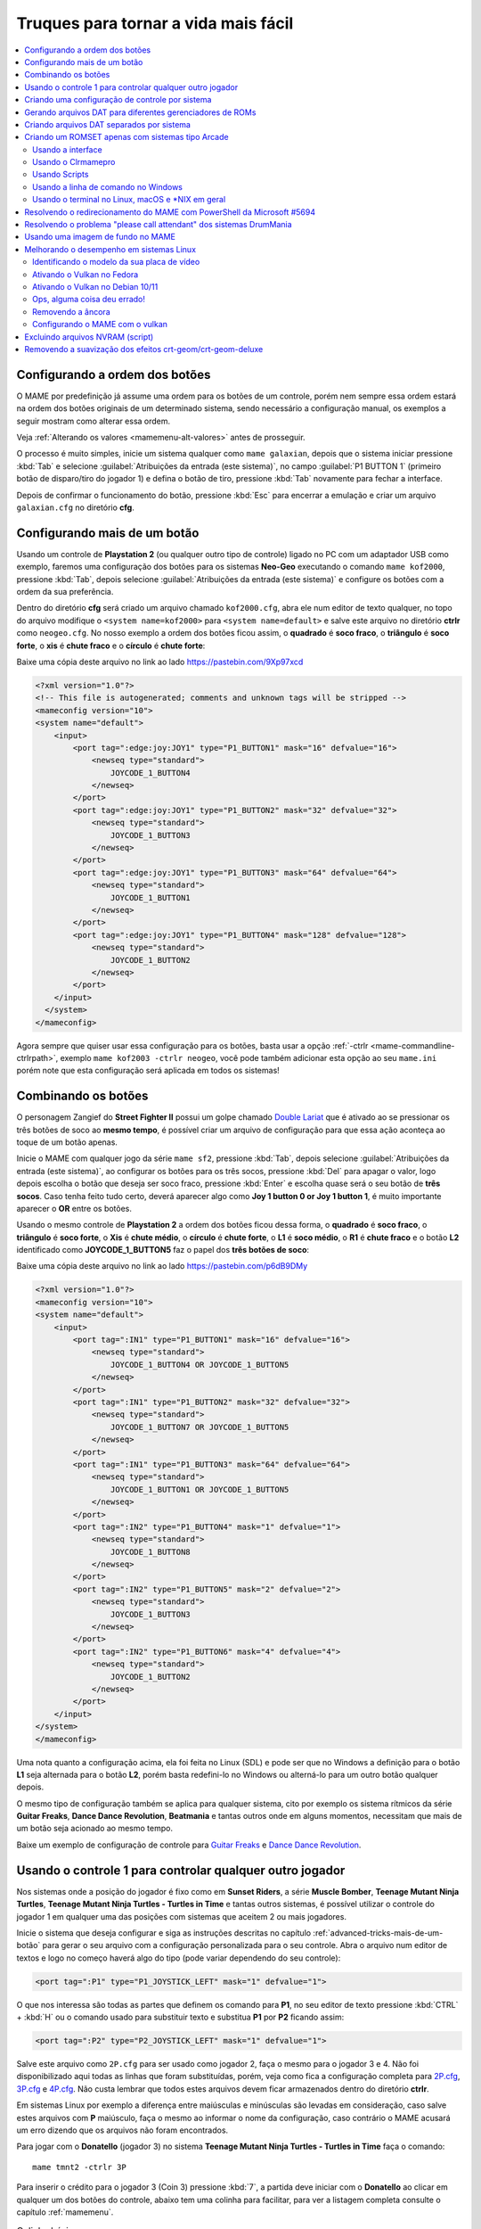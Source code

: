 .. raw:: latex

	\clearpage

.. _advanced-tricks:

Truques para tornar a vida mais fácil
=====================================

.. contents:: :local:

.. raw:: latex

	\clearpage

.. _advanced-tricks-botões-ordem:

Configurando a ordem dos botões
~~~~~~~~~~~~~~~~~~~~~~~~~~~~~~~

O MAME por predefinição já assume uma ordem para os botões de um
controle, porém nem sempre essa ordem estará na ordem dos botões
originais de um determinado sistema, sendo necessário a configuração
manual, os exemplos a seguir mostram como alterar essa ordem.

Veja :ref:`Alterando os valores <mamemenu-alt-valores>` antes de
prosseguir.

O processo é muito simples, inicie um sistema qualquer como
``mame galaxian``, depois que o sistema iniciar pressione :kbd:`Tab` e
selecione :guilabel:`Atribuições da entrada (este sistema)`, no campo
:guilabel:`P1 BUTTON 1` (primeiro botão de disparo/tiro do jogador 1) e
defina o botão de tiro, pressione :kbd:`Tab` novamente para fechar a
interface.

Depois de confirmar o funcionamento do botão, pressione :kbd:`Esc` para
encerrar a emulação e criar um arquivo ``galaxian.cfg`` no diretório
**cfg**.

.. raw:: latex

	\clearpage

.. _advanced-tricks-mais-de-um-botão:

Configurando mais de um botão
~~~~~~~~~~~~~~~~~~~~~~~~~~~~~

Usando um controle de **Playstation 2** (ou qualquer outro tipo de
controle) ligado no PC com um adaptador USB como exemplo, faremos uma
configuração dos botões para os sistemas **Neo-Geo** executando o
comando ``mame kof2000``, pressione :kbd:`Tab`, depois selecione
:guilabel:`Atribuições da entrada (este sistema)` e configure os botões com a ordem da
sua preferência.

Dentro do diretório **cfg** será criado um arquivo chamado
``kof2000.cfg``, abra ele num editor de texto qualquer, no topo do
arquivo modifique o ``<system name=kof2000>`` para
``<system name=default>`` e salve este arquivo no diretório **ctrlr**
como ``neogeo.cfg``. No nosso exemplo a ordem dos botões ficou assim, o
**quadrado** é **soco fraco**, o **triângulo** é **soco forte**, o
**xis** é **chute fraco** e o **círculo** é **chute forte**:

Baixe uma cópia deste arquivo no link ao lado
https://pastebin.com/9Xp97xcd

.. code-block:: xml

	
    <?xml version="1.0"?>
    <!-- This file is autogenerated; comments and unknown tags will be stripped -->
    <mameconfig version="10">
    <system name="default">
        <input>
            <port tag=":edge:joy:JOY1" type="P1_BUTTON1" mask="16" defvalue="16">
                <newseq type="standard">
                    JOYCODE_1_BUTTON4
                </newseq>
            </port>
            <port tag=":edge:joy:JOY1" type="P1_BUTTON2" mask="32" defvalue="32">
                <newseq type="standard">
                    JOYCODE_1_BUTTON3
                </newseq>
            </port>
            <port tag=":edge:joy:JOY1" type="P1_BUTTON3" mask="64" defvalue="64">
                <newseq type="standard">
                    JOYCODE_1_BUTTON1
                </newseq>
            </port>
            <port tag=":edge:joy:JOY1" type="P1_BUTTON4" mask="128" defvalue="128">
                <newseq type="standard">
                    JOYCODE_1_BUTTON2
                </newseq>
            </port>
        </input>
      </system>
    </mameconfig>

Agora sempre que quiser usar essa configuração para os botões, basta
usar a opção :ref:`-ctrlr <mame-commandline-ctrlrpath>`, exemplo
``mame kof2003 -ctrlr neogeo``, você pode também adicionar esta opção
ao seu ``mame.ini`` porém note que esta configuração será aplicada em
todos os sistemas!

.. _advanced-tricks-botões-combinação:

Combinando os botões
~~~~~~~~~~~~~~~~~~~~

O personagem Zangief do **Street Fighter II** possui um golpe chamado
`Double Lariat <https://streetfighter.fandom.com/wiki/Double_Lariat>`_
que é ativado ao se pressionar os três botões de soco ao
**mesmo tempo**, é possível criar um arquivo de configuração para que
essa ação aconteça ao toque de um botão apenas.

Inicie o MAME com qualquer jogo da série ``mame sf2``, pressione
:kbd:`Tab`, depois selecione
:guilabel:`Atribuições da entrada (este sistema)`, ao configurar os
botões para os três socos, pressione :kbd:`Del` para apagar o valor,
logo depois escolha o botão que deseja ser soco fraco, pressione
:kbd:`Enter` e escolha quase será o seu botão de **três socos**. Caso
tenha feito tudo certo, deverá aparecer algo como
**Joy 1 button 0 or Joy 1 button 1**, é muito importante aparecer o
**OR** entre os botões.

Usando o mesmo controle de **Playstation 2** a ordem dos botões ficou
dessa forma, o **quadrado** é **soco fraco**, o **triângulo** é **soco
forte**, o **Xis** é **chute médio**, o **círculo** é **chute forte**, o
**L1** é **soco médio**, o **R1** é **chute fraco** e o botão **L2**
identificado como **JOYCODE_1_BUTTON5** faz o papel dos **três botões de
soco**:

Baixe uma cópia deste arquivo no link ao lado
https://pastebin.com/p6dB9DMy

.. code-block:: xml

	
    <?xml version="1.0"?>
    <mameconfig version="10">
    <system name="default">
        <input>
            <port tag=":IN1" type="P1_BUTTON1" mask="16" defvalue="16">
                <newseq type="standard">
                    JOYCODE_1_BUTTON4 OR JOYCODE_1_BUTTON5
                </newseq>
            </port>
            <port tag=":IN1" type="P1_BUTTON2" mask="32" defvalue="32">
                <newseq type="standard">
                    JOYCODE_1_BUTTON7 OR JOYCODE_1_BUTTON5
                </newseq>
            </port>
            <port tag=":IN1" type="P1_BUTTON3" mask="64" defvalue="64">
                <newseq type="standard">
                    JOYCODE_1_BUTTON1 OR JOYCODE_1_BUTTON5
                </newseq>
            </port>
            <port tag=":IN2" type="P1_BUTTON4" mask="1" defvalue="1">
                <newseq type="standard">
                    JOYCODE_1_BUTTON8
                </newseq>
            </port>
            <port tag=":IN2" type="P1_BUTTON5" mask="2" defvalue="2">
                <newseq type="standard">
                    JOYCODE_1_BUTTON3
                </newseq>
            </port>
            <port tag=":IN2" type="P1_BUTTON6" mask="4" defvalue="4">
                <newseq type="standard">
                    JOYCODE_1_BUTTON2
                </newseq>
            </port>
        </input>
    </system>
    </mameconfig>

Uma nota quanto a configuração acima, ela foi feita no Linux (SDL) e
pode ser que no Windows a definição para o botão **L1** seja alternada
para o botão **L2**, porém basta redefini-lo no Windows ou alterná-lo
para um outro botão qualquer depois.

O mesmo tipo de configuração também se aplica para qualquer sistema,
cito por exemplo os sistema rítmicos da série **Guitar Freaks**,
**Dance Dance Revolution**, **Beatmania** e tantas outros onde em alguns
momentos, necessitam que mais de um botão seja acionado ao mesmo tempo.

Baixe um exemplo de configuração de controle para `Guitar Freaks
<https://pastebin.com/g1iXAB1E>`_ e `Dance Dance Revolution
<https://pastebin.com/rSc4kd5u>`_.


.. _advanced-tricks-controle1-qualquer-jogador:

Usando o controle 1 para controlar qualquer outro jogador
~~~~~~~~~~~~~~~~~~~~~~~~~~~~~~~~~~~~~~~~~~~~~~~~~~~~~~~~~

Nos sistemas onde a posição do jogador é fixo como em **Sunset Riders**,
a série **Muscle Bomber**, **Teenage Mutant Ninja Turtles**, **Teenage
Mutant Ninja Turtles - Turtles in Time** e tantas outros sistemas, é
possível utilizar o controle do jogador 1 em qualquer uma das posições
com sistemas que aceitem 2 ou mais jogadores.

Inicie o sistema que deseja configurar e siga as instruções descritas no
capítulo :ref:`advanced-tricks-mais-de-um-botão` para gerar o seu
arquivo com a configuração personalizada para o seu controle. Abra o
arquivo num editor de textos e logo no começo haverá algo do tipo
(pode variar dependendo do seu controle):

.. code-block:: xml

	
    <port tag=":P1" type="P1_JOYSTICK_LEFT" mask="1" defvalue="1">

O que nos interessa são todas as partes que definem os comando para
**P1**, no seu editor de texto pressione :kbd:`CTRL` + :kbd:`H` ou o
comando usado para substituir texto e substitua **P1** por **P2**
ficando assim:

.. code-block:: xml

	
    <port tag=":P2" type="P2_JOYSTICK_LEFT" mask="1" defvalue="1">

Salve este arquivo como ``2P.cfg`` para ser usado como jogador 2, faça o
mesmo para o jogador 3 e 4. Não foi disponibilizado aqui todas as linhas
que foram substituídas, porém, veja como fica a configuração completa
para `2P.cfg <https://pastebin.com/tSkGwMgi>`_,
`3P.cfg <https://pastebin.com/WzfRW3Zm>`_ e
`4P.cfg <https://pastebin.com/BbdTyQ3L>`_. Não custa lembrar que todos
estes arquivos devem ficar armazenados dentro do diretório **ctrlr**.

Em sistemas Linux por exemplo a diferença entre maiúsculas e minúsculas
são levadas em consideração, caso salve estes arquivos com **P**
maiúsculo, faça o mesmo ao informar o nome da configuração, caso
contrário o MAME acusará um erro dizendo que os arquivos não foram
encontrados.

Para jogar com o **Donatello** (jogador 3) no sistema **Teenage
Mutant Ninja Turtles - Turtles in Time** faça o comando::

	mame tmnt2 -ctrlr 3P

Para inserir o crédito para o jogador 3 (Coin 3) pressione
:kbd:`7`, a partida deve iniciar com o **Donatello** ao clicar em
qualquer um dos botões do controle, abaixo tem uma colinha para
facilitar, para ver a listagem completa consulte o capítulo
:ref:`mamemenu`.

.. tabularcolumns:: |l|c|c|c|c|

.. list-table:: Colinha básica.
   :header-rows: 1

   * - Descrição
     - Jogador 1
     - Jogador 2
     - Jogador 3
     - Jogador 4
   * - **Crédito**
     - 5
     - 6
     - 7
     - 8
   * - **Início da Partida**
     - 1
     - 2
     - 3
     - 4

Repare que há sistemas como as da série **Muscle Bomber** por exemplo, é
preciso pressionar os botões relacionados ao inicio da partida de cada
jogador e não apenas pressionar os botões do controle para iniciar a
partida.

.. _advanced-tricks-configuração-controle-por-maquina:

Criando uma configuração de controle por sistema
~~~~~~~~~~~~~~~~~~~~~~~~~~~~~~~~~~~~~~~~~~~~~~~~

No exemplo de :ref:`configuração de botões
<advanced-tricks-mais-de-um-botão>` aprendemos como mapear os botões
de um controle para um determinado sistema, no entanto, um sistema pode
ter sistemas com diferentes configurações de botões, se pegarmos o
driver CPS1 por exemplo, o jogo **Street Fighter II** utiliza 6 botões
já o jogo **Final Fight** utiliza apenas 2 e ambos compartilham o mesmo
driver **CPS1**. Apesar da dica ter facilitado bastante a configuração
do controle para os sistemas que usam 6 botões, ela não irá funcionar
com todos os outros.

Para criar um mapa customizado para **Final Fight** por exemplo, siga as
instruções descritas em :ref:`advanced-tricks-mais-de-um-botão`, porém
usando o sistema **Final Fight** (``mame ffight``), uma vez que os
botões forem definidos e você sair do MAME, encontre o arquivo
``ffight.cfg`` no diretório **cfg** e faça as alterações necessárias.
Copie-o para o diretório **ctrlr** como ``ffight.cfg``. Entre no
diretório **ini** e crie um arquivo chamado ``ffight.ini``, abra-o num
editor de texto e adicione::

	ctrlr ffight

Salve e saia do editor, agora sempre que o sistema **Final Fight** for
iniciado, ele usará o novo mapa de configuração dos botões que foi
criado só para ele.

Repare que não é necessário que o arquivo de configuração tenha o mesmo
nome da sistema, é possível renomear estes arquivos como por exemplo,
``2-botoes.cfg``, ``3-botoes.cfg``, ``4-botoes.cfg`` e compartilhar
estas configurações conforme necessário.

.. _advanced-tricks-dat-sistema:

Gerando arquivos DAT para diferentes gerenciadores de ROMs
~~~~~~~~~~~~~~~~~~~~~~~~~~~~~~~~~~~~~~~~~~~~~~~~~~~~~~~~~~

Arquivos DAT são usados por gerenciadores de ROMs como
`RomCenter (Windows) <http://romcenter.com/>`_,
`RomVault (Linux e Windows) <http://www.romvault.com/>`_,
`Romulus (Windows) <https://romulus.cc>`_,
`Clrmamepro (Windows) <http://mamedev.emulab.it/clrmamepro/>`_,
`Clrmamepro (Mac) <http://www.emulab.it/>`_ dentre outros que aferem a
validade de cada arquivo existente dentro de um arquivo ROM
identificando o CRC e SHA1 de cada um, dentre outras funções.

Execute o MAME com o comando::

	mame -listxml >mame.xml

Baixe o `DatUtil <http://www.logiqx.com/Tools/DatUtil/>`_, extraia-o no
mesmo diretório do MAME e execute o comando::

	datutil mame.xml

Será criado o arquivo ``datutil.dat``.

Criando arquivos DAT separados por sistema
~~~~~~~~~~~~~~~~~~~~~~~~~~~~~~~~~~~~~~~~~~

Para criar um DAT para o sistema CPS1 (**cps1.dat**) compatível com o
**Clrmamepro** faça o comando::

	datutil.exe -G cps1.cpp -o cps1.dat -f cmp datutil.dat

Para o sistema CPS2::

	datutil.exe -G cps2.cpp -o cps2.dat -f cmp datutil.dat

Para o sistema Neo-Geo::

	datutil.exe -G neogeo.cpp -o neogeo.dat -f cmp datutil.dat

Para uma lista de Neo-Geo sem clones::

	datutil.exe -G neogeo.cpp -o neogeo.dat -r -f cmp datutil.dat

.. note::

	A estrutura interna do MAME para a criação de projetos foi
	modificada depois `desta alteração <https://github.com/mamedev/mame/commit/cf11b3330261aea407a36911048f3835b7a48f31>`_.
	Assim, em vez de usar ``-G neogeo.cpp`` (por exemplo), é preciso
	usar ``neogeo/neogeo.cpp`` para que o ``datutil`` consiga
	identificar e criar o respectivo arquivo dat, caso contrário, ele
	aponta um erro na criação do arquivo. Para identificar a
	nomenclatura correta do driver, utilize a opção
	:ref:`-ls <mame-commandline-listsource>` seguido do nome do sistema,
	para o **Street Fighter II** (``mame -ls sf2``), por exemplo, a
	opção retorna ``capcom/cps1.cpp``. Esta deve ser a opção usada com o
	``datutil`` nas versões mais novas do MAME a partir da versão
	**0.246**.

E assim por diante, para criar um DAT em formato **RomCenter** troque o
``cmp`` por ``rc``, para **RomCenter 2** use ``rc2`` e para criar um
arquivo XML genérico aceito pelos outros gerenciadores use ``gx`` ou
``generic``. Para mais informações sobre outros formatos leia o arquivo
**Readme.txt** que acompanha o DatUtil, para ver alguns outros exemplos
práticos do programa, acesse `este link
<https://forum.recalbox.com/topic/4537/tutorial-datutil>`_.

Estes mesmos arquivos ``neogeo.dat``, ``cps2.dat`` e qualquer outro que
for criado poderá ser utilizado pelos gerenciadores de ROMs para
construir um ROM SET para cada um destes sistemas. É uma maneira muito
mais fácil de se separar as ROMs do que ter que fazer e
:ref:`usar scripts <arma-separando-roms>`. No entanto, apesar de ser
mais fácil utilizar um gerenciador, repare que é bem genérico. O uso de
scripts permitem que a separação seja bem mais específica caso seja
necessário.

.. raw:: latex

	\clearpage

.. _advanced-tricks-criando-romset:

Criando um ROMSET apenas com sistemas tipo Arcade
~~~~~~~~~~~~~~~~~~~~~~~~~~~~~~~~~~~~~~~~~~~~~~~~~

Umas das maneiras de se criar tal ROMSET é baixando o código fonte e
compilando o MAME com a opção ``SUBTARGET=arcade``, isso fará com que o
MAME funcione e exiba apenas uma lista com sistemas classificados
internamente como "*arcade*", simples assim. Para mais informações leia
o capítulo :ref:`compiling-MAME`.

.. _advanced-tricks-using-mame-interface:

Usando a interface
------------------

Para aqueles que não estão familiarizados(as) com o processo de
compilação, só utilizam a versão oficial do MAME e que também não
tenham interesse em montar todo um ambiente de desenvolvimento só para
isso, é possível criar essa lista através da interface do MAME, o que
facilita muito a nossa vida.

* Faça o download da última versão do arquivo ``category.ini`` no site
  `Progetto-Snaps <http://www.progettosnaps.net/renameset/>`_ e extraia
  o diretório **folders** dentro do diretório do MAME.
* Inicie o MAME, no lado esquerdo da interface selecione
  :guilabel:`Categoria`, em :guilabel:`Arquivo` escolha
  :guilabel:`Working Arcade Clean.ini`, em :guilabel:`Incluir Clones`
  escolha :guilabel:`Não` e clique em :guilabel:`Retorna ao menu
  anterior`.
* No topo da interface, clique com o mouse no ícone do disquete para
  exportar a lista e escolha :guilabel:`Exporta a lista em formato XML
  (igual -listxml)`, depois de alguns segundos será gerado um arquivo
  **exported.xml** dentro do diretório **ui**.
* Assim como foi explicado no
  :ref:`capítulo anterior <advanced-tricks-dat-sistema>`, é possível usar
  o *DatUtil* para transformar o arquivo XML num arquivo DAT compatível
  com um dos gerenciadores listados no capítulo anterior ou utilizar
  diretamente o arquivo XML nos gerenciadores que não dependam de um
  arquivo DAT (como o Clrmamepro).
* Convertendo ou não o arquivo XML em DAT, use o seu gerenciador
  preferido para **reconstruir (Rebuild)** as ROMs, usando o diretório
  onde as suas ROMs se encontram e com o destino o diretório onde deseja
  ter somente as ROMs de arcade.

.. raw:: latex

	\clearpage

.. _advanced-tricks-using-clrmamepro:

Usando o Clrmamepro
-------------------

O **Clrmamepro** é apenas um dos diversos programas disponíveis para
gerenciar as suas ROMs, o exemplo abaixo mostra como usar o arquivo XML
gerado no passo anterior para **reconstruir (Rebuild)** o seu ROMSET
apenas com ROMs arcade.

* Baixe e instale o `Clrmamepro <https://mamedev.emulab.it/clrmamepro/>`_
  é importante saber em qual diretório ele foi instalado!
* Renomeie o arquivo **exported.xml** que está dentro do diretório
  **ui** para **arcade-clean.xml** assim é possível ter um controle do
  arquivo que está sendo carregado.
* Localize o diretório onde o *Clrmamepro* foi instalado e copie o
  arquivo **arcade-clean.xml** para dentro do diretório **datfiles**.
* Rode o *Clrmamepro* no campo direito onde diz **Profile** deve estar
  vazio.

.. figure:: images/Clrmamepro-add-dat.png
	:width: 300
	:align: center
	:figclass: align-center
	:alt: Add DatFile

* Clique em :guilabel:`Add DatFile...` e selecione o arquivo
  ``arcade-clean.xml``, na próxima tela apenas clique em :guilabel:`OK`.
* Clique em :guilabel:`Load / Update`, na próxima tela selecione
  :guilabel:`Default`.

.. figure:: images/Clrmamepro-load.png
	:width: 300
	:align: center
	:figclass: align-center
	:alt: Load Update

* Durante a leitura deve aparecer alguns erros do tipo
  :guilabel:`DatFile Problem`, apenas clique em :guilabel:`OK TO ALL`.
* Ao concluir clique no ícone :guilabel:`Rebuilder`.

.. figure:: images/Clrmamepro-rebuilder.png
	:width: 250
	:align: center
	:figclass: align-center
	:alt: rebuilder

.. raw:: latex

	\clearpage

* Sem alterar nenhuma das opções, vá em :guilabel:`Source` e selecione o
  diretório onde se encontram todas as suas ROMs. Em
  :guilabel:`Destination` selecione o diretório de destino onde será
  criada a sua nova *ROMSET*.

.. figure:: images/Clrmamepro-rebuilder-screen.png
	:width: 300
	:align: center
	:figclass: align-center
	:alt: rebuilder screen

* **ATENÇÃO! Não escolha o mesmo diretório de origem**, escolha um
  diretório completamente diferente e se possível que seja em outro HDD,
  cartão de memória, pen-drive, etc!
* Clique em :guilabel:`Rebuild...` para iniciar e aguarde pois
  dependendo da quantidade de arquivos todo o processo será demorado.

Ao final do processo você terá um *ROMSET* apenas com as ROMs dos
sistemas arcades, o mesmo pode ser feito para qualquer outro sistema,
Mega Drive/Genesis, SNES, o céu é o limite!

.. _advanced-tricks-using-scripts:

Usando Scripts
--------------

Uma outra maneira para obter o mesmo resultado é através da utilização
de pequenos *scripts* usando a linha de comandos, apesar de ser um
processo mais manual e um pouco trabalhoso, o processo acaba sendo mais
poderoso pois permite que a filtragem e a seleção dos arquivos possa ser
mais refinada e podendo ser utilizada em qualquer sistema operacional e
não algo exclusivo do Windows apenas.

* Faça o download da última versão do arquivo ``category.ini`` no site
  `Progetto-Snaps <http://www.progettosnaps.net/renameset/>`_.
* Abra e extraia apenas o arquivo ``Working Arcade.ini``.
* Apague tudo e deixe apenas o que estiver depois de ``[ROOT_FOLDER]``.
* Salve este arquivo modificado como ``arcade.txt``.

.. _advanced-tricks-command-windows:

Usando a linha de comando no Windows
------------------------------------

Abra o prompt de comando no mesmo diretório onde se encontra o arquivo
``arcade.txt`` defina o caminho completo para onde deseja copiar os
arquivos::

	set DST=H:\arcade-roms

Seguido do comando abaixo::

	for /F %f in ('type arcade.txt') do @echo G:\roms\%f.zip >> caminho-roms.txt

O comando acima vai ler todos os nomes dos sistemas em ``arcade.txt``,
incluir o caminho completo onde estão armazenadas as suas ROMs,
adicionar o nome do sistema + a extensão .zip e por fim redirecionar a
saída para o arquivo ``caminho-roms.txt``.

.. raw:: latex

	\clearpage

Execute o comando abaixo para realizar a cópia dos arquivos com base na
lista que acabamos de criar::

	for /F %f in ('type caminho-roms.txt') do copy %f %DST%

Assim como no comando acima, o arquivo ``caminho-roms.txt`` será lido e
posteriormente irá alimentar o comando ``copy`` com o devido caminho e
o destino ``H:\arcade-roms``.

.. _advanced-tricks-others:

Usando o terminal no Linux, macOS e \*NIX em geral
--------------------------------------------------

Como descrito acima, abra o terminal no mesmo diretório onde se encontra
o arquivo ``arcade.txt`` e defina o diretório de destino::

	export DST=/mnt/usb/arcade-roms

É necessário converter o formato do arquivo de Windows (quebra de linha
**CRLF**) para um formato compatível com \*nix (quebra de linha
**LF**), caso contrário a lista ficará toda bagunçada::

	sed -i 's/\r//g' arcade.txt

Execute o comando abaixo para gerar o arquivo ``caminho-roms.txt`` onde
**/home/mame/roms** é o caminho completo onde as ROMs estão
armazenadas::

	for f in $(< arcade.txt); do echo /home/mame/roms/"$f".zip; done > caminho-roms.txt

Execute o comando abaixo para fazer a cópia dos arquivos::

	for f in $(< caminho-roms.txt); do cp "$f" "$DST"; done

Para separar um *ROMSET* com todas as *ROMs* para **Neo Geo** usando
apenas o terminal, crie o ``mame.xml`` com o comando::

	mame -lx > mame.xml

Faça o comando abaixo para criar uma lista destas ROMs nas versões
anteriores do **MAME 0.246**::

	cat mame.xml | grep 'sourcefile="neogeo.cpp"' | sed -rn 's/.* name="([a-z0-9]+)" .*/\1/p' | awk '!seen[$0]++' | sort -d > maquinas

Para novas versões após a versão **0.246**::

	cat mame.xml | grep 'sourcefile="neogeo/neogeo.cpp"' | sed -rn 's/.* name="([a-z0-9]+)" .*/\1/p' | awk '!seen[$0]++' | sort -d > maquinas

O primeiro comando ``cat mame.xml`` lista o arquivo ``mame.xml``, o
segundo comando filtra as linhas que contém
``sourcefile="neogeo/neogeo.cpp"``, o terceiro
``sed -rn 's/.* name="([a-z0-9]+)" .*/\1/p'`` seleciona os nomes, o
quarto comando ``awk '!seen[$0]++'`` remove os itens repetidos, o último
``sort -d`` organiza a lista em ordem alfabética e por último
``> maquinas`` redireciona todo o processamento para o arquivo
``maquinas``.

Dentro do arquivo ``maquinas`` nós teremos uma lista que inclui os
clones e a BIOS::

	2020bb
	2020bba
	2020bbh
	3countb
	...

Usando o mesmo exemplo, porém, criando uma lista **sem clones** e
**sem BIOS**, use o comando abaixo::

	cat mame.xml | grep 'romof="neogeo"' | sed -rn 's/.* name="([a-z0-9]+)" .*/\1/p' | awk '!seen[$0]++' | sort -d > maquinas

Assim teremos a seguinte lista::

	2020bb
	3countb
	alpham2
	androdun
	...

Agora com ou sem clones, geramos o arquivo com o caminho completo para
as *ROMs* que nós queremos::

	while read maquinas; do echo /media/mame/roms/"$maquinas".zip ; done < maquinas > lista-roms

O arquivo ``maquinas`` alimenta ``maquinas`` do ``while read`` que vai
substituindo os valores da lista em ``"$maquinas"`` assim que eles vão
sendo concluídos e no final redireciona a nossa lista pronta para
``lista-roms``. Isso gera a seguinte lista::

	/media/mame/roms/2020bb.zip
	/media/mame/roms/3countb.zip
	/media/mame/roms/alpham2.zip
	/media/mame/roms/androdun.zip
	...

Com a lista em mãos, supondo que eu queira criar uma pasta exclusiva
para *ROMs* de *Neo Geo* como por exemplo **/home/mame/roms/neogeo**,
primeiro eu crio o diretório com ``mkdir /home/mame/roms/neogeo`` e em
seguida, posso usar o comando abaixo para copiar todas as *ROMs* para
dentro desta pasta::

	while read copy ; do cp "$copy" /home/mame/roms/neogeo ; done < lista-roms

Assim como no exemplo anterior, ``copy`` de ``while read`` é alimentado
por ``lista-roms`` que vai substituindo os valores da lista em
``"$copy"`` assim que eles vão sendo concluídos e copiando os arquivos
da lista para ``/home/mame/roms/neogeo``.

Ao final, nós teremos todas as *ROMs* de *Neo Geo* dentro da pasta
escolhida. Note porém que o processo não é 100% perfeito para todos os
sistemas e talvez seja necessário verificar as *ROMs* com o seu
:ref:`gerenciador de ROM <advanced-tricks-dat-sistema>` preferido. Com
o Windows, é preferível gerar um arquivo DAT (neogeo.dat) como explicado
em :ref:`Criando arquivos DAT separados por sistema <advanced-tricks-dat-sistema>`
e depois usar o Clrmamepro para verificar se todas as ROMs foram mesmo
corretamente copiadas.


.. _advanced-tricks-powershell-redirect:

Resolvendo o redirecionamento do MAME com PowerShell da Microsoft #5694
~~~~~~~~~~~~~~~~~~~~~~~~~~~~~~~~~~~~~~~~~~~~~~~~~~~~~~~~~~~~~~~~~~~~~~~

Ao redirecionar a saída do MAME com o comando :ref:`-listxml / -lx
<mame-commandline-listxml>` usando o PowerShell da Microsoft, a saída
tem o dobro de tamanho se comparado com a saída do mesmo comando ao se
utilizar o terminal do Linux, macOS ou o comando prompt do Windows. [#]_

Segundo mostra `este artigo
<https://devblogs.microsoft.com/powershell/outputencoding-to-the-rescue/>`_
hospedado num blog de desenvolvimento da Microsoft, a codificação
predefinida do PowerShell não é UTF-8, originalmente ele vem
como `us-ascii <https://en.wikipedia.org/wiki/Code_page_20127>`_:

.. code-block:: kconfig

	$OutputEncoding
	
	IsSingleByte      : True
	BodyName          : us-ascii
	EncodingName      : US-ASCII
	HeaderName        : us-ascii
	WebName           : us-ascii
	WindowsCodePage   : 1252
	IsBrowserDisplay  : False
	IsBrowserSave     : False
	IsMailNewsDisplay : True
	IsMailNewsSave    : True
	EncoderFallback   : System.Text.EncoderReplacementFallback
	DecoderFallback   : System.Text.DecoderReplacementFallback
	IsReadOnly        : True
	CodePage          : 20127

Ao fazer o redirecionamento, a saída é codificada para
`iso-10646-ucs-2 BOM <https://en.wikipedia.org/wiki/ISO_10646>`_, isso
faz com que cada caractere comum seja armazenado com 2 bytes. Geralmente
o UTF-8 por exemplo utiliza de 1 a 4 bytes para caracteres
`diacríticos <https://pt.wikipedia.org/wiki/Diacrítico>`_, assim como
caracteres Cirílico, Grego, etc.

Para arrumar apenas o redirecionamento ``>`` ou ``>>`` faça o comando no
terminal do PowerShell:

.. code-block:: kconfig

	$PSDefaultParameterValues['Out-File:Encoding'] = 'utf8'

Para mudar a codificação de todo o terminal, faça o comando:

.. code-block:: kconfig

	$OutputEncoding = [Console]::OutputEncoding = [Text.UTF8Encoding]::UTF8

Um exemplo de como agora fica a codificação do terminal:

.. code-block:: kconfig

	$OutputEncoding
	
	BodyName          : utf-8
	EncodingName      : Unicode (UTF-8)
	HeaderName        : utf-8
	WebName           : utf-8
	WindowsCodePage   : 1200
	IsBrowserDisplay  : True
	IsBrowserSave     : True
	IsMailNewsDisplay : True
	IsMailNewsSave    : True
	IsSingleByte      : False
	EncoderFallback   : System.Text.EncoderReplacementFallback
	DecoderFallback   : System.Text.DecoderReplacementFallback
	IsReadOnly        : True
	CodePage          : 65001

Qualquer uma das opções funcionam, não é necessário usar as duas. Para
mais informações `veja este post
<https://devblogs.microsoft.com/scripting/understanding-the-six-powershell-profiles/>`_
para saber localizar os perfis do PowerShell no Windows e alternar estes
valores para que fiquem permanentes ou que sejam executados sempre que
uma seção do PowerShell seja iniciada.

.. raw:: latex

	\clearpage

.. _advanced-tricks-drummania:

Resolvendo o problema "please call attendant" dos sistemas DrumMania
~~~~~~~~~~~~~~~~~~~~~~~~~~~~~~~~~~~~~~~~~~~~~~~~~~~~~~~~~~~~~~~~~~~~

Os sistemas **DruMania 4th Mix** em diante não iniciam e param numa
tela de erro como mostra a imagem abaixo:

.. figure:: images/drummania-attendant.png
	:width: 400
	:align: center
	:figclass: align-center
	:alt: Mensagem de erro

Existem duas maneiras de resolver o problema, aplicando um patch na
imagem o que altera a sua integridade ou usando um **cheat**. Crie os
arquivos abaixo dentro do diretório **cheat**, estes arquivos não são de
minha autoria e desconheço o autor original, caso alguém conheça, entre
em contato que o devido crédito será dado.

**drmn4m.xml**

.. code-block:: xml

	<mamecheat version="1">
		<cheat desc="Please Call Attendant Fix">
			<script state="run">
				<action>maincpu.pd@80047F24=00000000</action>
			</script>
		</cheat>
	</mamecheat>

https://pastebin.com/JyaTSr4c

**drmn5m.xml**

.. code-block:: xml

	<mamecheat version="1">
		<cheat desc="Please Call Attendant Fix">
			<script state="run">
				<action>maincpu.pd@8003BAF8=00000000</action>
			</script>
		</cheat>
	</mamecheat>

https://pastebin.com/dTQMeJB1

.. raw:: latex

	\clearpage

**drmn6m.xml**

.. code-block:: xml

	<mamecheat version="1">
		<cheat desc="Please Call Attendant Fix">
			<script state="run">
				<action>maincpu.pd@8004F6E0=00000000</action>
				<action>maincpu.pd@8004F740=00000000</action>
			</script>
		</cheat>
	</mamecheat>

https://pastebin.com/tRAFhfaS

**drmn7m.xml**

.. code-block:: xml

	<mamecheat version="1">
		<cheat desc="Please Call Attendant Fix">
			<script state="run">
				<action>maincpu.pd@80073F84=00000000</action>
				<action>maincpu.pd@80073FE4=00000000</action>
				<action>maincpu.pd@800E1B64=10000017</action>
			</script>
		</cheat>
	</mamecheat>

https://pastebin.com/LtMyNZ7i

**drmn7ma.xml**

.. code-block:: xml

	<mamecheat version="1">
		<cheat desc="Please Call Attendant Fix">
			<script state="run">
				<action>maincpu.pd@8006170C=00000000</action>
				<action>maincpu.pd@8006176C=00000000</action>
			</script>
		</cheat>
	</mamecheat>

https://pastebin.com/MyX6scPk

**drmn8m.xml**

.. code-block:: xml

	<mamecheat version="1">
		<cheat desc="Please Call Attendant Fix">
			<script state="run">
				<action>maincpu.pd@800A4544=00000000</action>
				<action>maincpu.pd@800A45A4=00000000</action>
				<action>maincpu.pd@800E35F0=10000017</action>
			</script>
		</cheat>
	</mamecheat>

https://pastebin.com/LGTnUd4Y

.. raw:: latex

	\clearpage

**drmn9m.xml**

.. code-block:: xml

	<mamecheat version="1">
		<cheat desc="Please Call Attendant Fix">
			<script state="run">
				<action>maincpu.pd@800B92C0=00000000</action>
				<action>maincpu.pd@800B9320=00000000</action>
				<action>maincpu.pd@80106634=10000017</action>
			</script>
		</cheat>
	</mamecheat>

https://pastebin.com/at99MLqz

**drmn10m.xml**

.. code-block:: xml

	<mamecheat version="1">
		<cheat desc="Please Call Attendant Fix">
			<script state="run">
				<action>maincpu.pd@800BC854=00000000</action>
				<action>maincpu.pd@800BC8B4=00000000</action>
				<action>maincpu.pd@8010C4F4=10000017</action>
			</script>
		</cheat>
	</mamecheat>

https://pastebin.com/EaJes6Eh

.. raw:: latex

	\clearpage

.. _advanced-tricks-imagem-fundo:

Usando uma imagem de fundo no MAME
~~~~~~~~~~~~~~~~~~~~~~~~~~~~~~~~~~

É possível utilizar uma imagem de fundo no MAME que é exibida na
interface como um papel de parede e somado com a opção de customização é
possível dar uma aparência toda sua na interface. Escolha a imagem que
deseja usar em formato .jpg ou .png e renomeie o arquivo para
``background.jpg`` ou ``background.png``, cuidado para não usar imagens
muito pesadas, prefira o formato **.jpg**.

Eu usei um fundo do filme `Tron
<https://i.postimg.cc/4yGFp8Kg/background.jpg>`_ que baixei de um site
de wallpaper qualquer na internet.

.. figure:: images/mame-interface.png
	:width: 100%
	:align: center
	:figclass: align-center
	:alt: Interface customizada

.. raw:: latex

	\clearpage

.. figure:: images/mame-interface2.png
	:width: 100%
	:align: center
	:figclass: align-center
	:alt: Interface customizada2

Lembrando que todo o fundo é um papel de parede, tirando as opções do
MAME nada na tela do *Iron Man* é funcional. Para as cores eu estou
utilizando as configurações abaixo::

	# UI OPTIONS
	#
	infos_text_size           0.700000
	font_rows                 37
	hide_main_panel           0
	ui_border_color           ffb7e7eb
	ui_bg_color               c8022f35
	ui_clone_color            ff808080
	ui_dipsw_color            ff03d2d8
	ui_gfxviewer_color        ef101030
	ui_mousedown_bg_color     9470b3d0
	ui_mousedown_color        fffa26ec
	ui_mouseover_bg_color     70276e84
	ui_mouseover_color        ff25b9a9
	ui_selected_bg_color      ef047289
	ui_selected_color         ff03d2d8
	ui_slider_color           ffffffff
	ui_subitem_color          ffffffff
	ui_text_bg_color          ef000000
	ui_text_color             ffffffff
	ui_unavail_color          ff404040

Na tela do Iron Man a única diferença é a cor da borda::

	ui_border_color           ff076f85

Salve estas opções no seu ``ui.ini``. Caso queira brincar com as cores,
eu gosto do site `Hex Colors Tools <https://www.hexcolortool.com/>`_.
No site é possível você entrar com o valor de cores em hex (#000000) e
ela oferece a possibilidade de variar a cor para mais claro ou mais
escuro em intervalos de 10% ou um outro valor qualquer.

Já para a combinação das cores é necessário saber sobre cores primárias,
cores frias, quentes, monocromáticas, análogas, saber como utilizar o
círculo cromático (dentre outras ferramentas) etc. Um tópico desta
natureza daria um livro (ou mais de um livro) só sobre o assunto, logo
este tópico não é coberto por este documento, no entanto, deixo algumas
sugestões de leitura como `combinando cores 1
<https://www.treinaweb.com.br/blog/voce-sabe-como-combinar-cores>`_,
`combinando cores 2 <https://www.publicitarioscriativos.com/descubra-de-
uma-vez-por-todas-como-utilizar-o-circulo-cromatico/>`_,
`combinando cores 3 <https://www.canva.com/colors/color-wheel/>`_, isso
sem falar nas centenas de milhares de vídeos no YouTube sobre o assunto.

Já em termos de ferramentas eu gosto bastante da `Paletton
<https://paletton.com>`_ e a `Adobe
<https://color.adobe.com/pt/create/color-wheel>`_.

Infelizmente a customização das cores da interface do MAME é muito
limitada pois alguma cores são fixas como o verde que fica no título das
janelas ou o texto verde das opções que estão ligadas, aquele azul da
seleção das ROMs, etc.

.. raw:: latex

	\clearpage

.. _advanced-tricks-performance:

Melhorando o desempenho em sistemas Linux
~~~~~~~~~~~~~~~~~~~~~~~~~~~~~~~~~~~~~~~~~

Os sistemas como **Dance Dance Revolution**, **Guitar Freaks**,
**DrumMania** dentre outros no Windows, eles funcionam sem qualquer
problema,  porém sofrem com diversos problemas no Linux, um dos motivos
é a configuração "padrão" que "vem de fábrica". Geralmente o seu sistema
Linux vem configurado em modo de economia de energia, drivers genéricos
e configurações básicas para o seu hardware, claro que não podemos nos
esquecer que o MAME é um ávido consumidor de recursos de hardware,
logo, quanto melhor, bem configurado e mais recente for o seu hardware
melhor será a sua experiência com o MAME. A melhoria no desempenho
contudo não será absoluta, extrairemos o melhor possível porém este
desempenho se limita ao desenvolvimento do MAME, se os drivers
responsáveis pelo sistema em questão já foram concluídos ou não, se o
desenvolvimento da emulação como um todo já foi concluído ou não, etc.

Os testes foram realizados com o **Debian 10.7** (Buster) e o
**Fedora 33** usando uma **AMD Radeon HD 7750** porém as configurações
descritas aqui devem ser compatíveis com outras distribuições Linux ou
talvez sirva como um guia para outros modelos de placas de vídeo. Não
entraremos nas questões de instalação de pacotes dada a complexidade de
cobrir todas as sua dependências e sim apenas na configuração.

.. note::

	Tenha certeza de utilizar uma versão mais recente do Linux e do
	MAME!

.. note::

	Considere o site `pkg.org <https://pkgs.org>`_ para pesquisar os
	pacotes para a sua distribuição.

.. warning::

	Antes de prosseguir saiba que dependendo da versão do driver amdgpu
	que você estiver usando ele pode **não ter áudio HDMI**, será
	preciso usar a sua placa de som ou fones de ouvidos.

.. _advanced-tricks-performance-gpu:

Identificando o modelo da sua placa de vídeo
--------------------------------------------

No terminal execute o comando::

	lspci |grep VGA
	01:00.0 VGA compatible controller: Advanced Micro Devices, Inc.
	[AMD/ATI] Cape Verde PRO [Radeon HD 7750/8740 / R7 250E]

O que nos interessa é o nome do *chipset* da placa **Cape Verde**, ela é
da família **Southern Islands** ou **SI**. Consulte `a lista completa
<https://en.wikipedia.org/wiki/List_of_AMD_graphics_processing_units#Fea
tures_Overview>`_.

Confira qual o driver que está sendo utilizado no momento::

	lspci -vs 01:00.0|grep driver
	Kernel driver in use: radeon

.. raw:: latex

	\clearpage

.. _advanced-tricks-performance-vulkan-fedora:

Ativando o Vulkan no Fedora
---------------------------

Nem todos os pacotes e as suas respectivas dependências estão listadas,
rode o comando abaixo para instalar os pacotes necessários::

	sudo dnf install linux-firmware xorg-x11-drv-amdgpu vulkan-tools vulkaninfo radeontop mesa-vulkan-drivers mesa-dri-drivers tuned glx-utils

É preciso passar alguns parâmetros para o kernel no arquivo
``/etc/default/grub``, na opção ``GRUB_CMDLINE_LINUX`` deve haver algo
do tipo::

	GRUB_CMDLINE_LINUX="rhgb quiet"

Adicione as opções para a sua placa de vídeo, para o nosso exemplo eles
seriam::

	GRUB_CMDLINE_LINUX="rhgb quiet pcie_aspm.policy=performance radeon.si_support=0 amdgpu.si_support=1 modprobe.blacklist=radeon amdgpu.gpu_recovery=1 amdgpu.pcie_gen2=1 amdgpu.dpm=1"

.. warning::

	Observe que independente de como a linha acima apareça aqui neste
	documento, ela é direta e contínua!

* **pcie_aspm.policy**

    Desliga o gerenciamento de energia dos slots PCIe e permite que os
    dispositivos conectados à ele trabalhem com o máximo desempenho. Os
    valores válidos são ``default``, ``powersave`` e ``performance``,
    por predefinição o sistema usa economia de energia.

* **radeon.si_support**

    Ativa (1) ou desativa (0) o suporte ao driver **radeon**.

* **amdgpu.si_support**

    Ativa (1) ou desativa (0) o suporte ao driver **amdgpu**.

* **modprobe.blacklist**

    Evita que o kernel carregue o driver **radeon**.

* **amdgpu.gpu_recovery**

    Caso a sua placa de vídeo trave por algum motivo qualquer deixando a
    sua tela parada, o mecanismo de recuperação entra em ação.

* **amdgpu.pcie_gen2**

    Impõem o uso da geração da PCIe mais recente, não use se a sua
    placa-mãe e a placa de vídeo não forem compatíveis.

* **amdgpu.dpm**

    Gerenciamento dinâmico de energia, faz com que a sua GPU economize
    energia e trabalhe fria quando não estiver em uso e ofereça o máximo
    desempenho apenas quando for preciso.

.. raw:: latex

	\clearpage

Execute o comando abaixo caso o seu PC use EFI::

	sudo grub2-mkconfig -o /boot/efi/EFI/fedora/grub.cfg

Ou sem EFI::

	sudo grub2-mkconfig -o /boot/grub2/grub.cfg

Caso não queira lidar com o grub ou se a sua distribuição não usar o
grub, crie um arquivo ``amdgpu.conf`` dentro do diretório **/etc/modprobe.d**
com as mesmas opções::

	options radeon si_support=0
	options amdgpu si_support=1
	options amdgpu pcie_gen2=1
	options amdgpu gpu_recovery=1
	options amdgpu dpm=1
	options pcie_aspm policy=performance
	blacklist radeon

Regenere o **initramfs** no Fedora com o comando ``sudo dracut -fv`` e
**reinicie o seu computador**. Para aqueles que tem a opção de usar
ambos, escolha um ou o outro, **não utilizem os dois juntos!**
Particularmente prefiro usar o **modprobe** em vez do **grub** pois
qualquer erro que seja feito na configuração do arquivo do grub o seu
sistema não inicia mais e dá um baita trabalho arrumar depois, já pelo
modprobe a única coisa que acontece são alguns erros no seu registro de
logs. Em termos de desempenho ambos são iguais.

É possível listar todos os parâmetros disponíveis do módulo **amdgpu**
(ou qualquer outro módulo) com o comando ``modinfo amdgpu|grep parm``,
quase todos eles estão disponíveis no diretório
``/sys/class/drm/card0/device/driver/module/parameters/``, apesar de
estarem disponíveis não significa que todos eles sejam compatíveis com a
sua placa de vídeo.

Isso nada tem a ver com o MAME e o MAME tão pouco tira proveito desta
configuração específica, no entanto como já estamos turbinando as
configurações, caso o seu monitor e a sua placa de vídeo sejam
compatíveis com "Deep Color" ela pode ser ativada com a opção::

	options amdgpu deep_color=1

Regenere o **initramfs** e reinicie.

.. raw:: latex

	\clearpage

.. |cor| image:: images/deepcolor.png
   :scale: 30%
   :align: middle

.. note::

	Antes das telas "Full HD" os monitores trabalhavam com VGA e usavam
	**8 bit** para cada canal de cor RGB (Vermelho, Verde e Azul) ou 256
	(2^8) variações de cores para cada componente RGB dando um total de
	**16.777.216** (256^3) ou 16.7 milhões de cores, nos PC's do final
	dos anos 90 o Windows exibia esta configuração como **True Color**.
	Com o **Deep Color** nós temos **12 bit** por canal, ou seja, 4096
	(2^12) variações de cores para cada componente, estamos falando de
	um total de **68.719.476.736** (4096^3) ou cerca de **68.7 bilhões
	de cores**.

.. tabularcolumns:: |c|

.. list-table:: Um exemplo **exagerado** das diferenças.

   * - |cor|

Verifique se o driver **amdgpu** está em uso::

	lspci -vs 01:00.0|grep driver
	Kernel driver in use: amdgpu

Verifique se tudo está em ordem::

	glxinfo -B|grep "OpenGL renderer" && glxinfo -B |grep "OpenGL version"
	
	OpenGL renderer string: AMD Radeon HD 7700 Series
	(VERDE, DRM 3.39.0, 5.9.13-200.fc33.x86_64, LLVM 11.0.0)
	OpenGL version string: 4.6 (Compatibility Profile) Mesa 20.2.4

Execute o comando ``vulkaninfo`` e verifique se ele não acusa qualquer
erro, se tudo estiver certo aparecerá uma lista detalhada com as
informações da sua placa de vídeo e das extensões que estão ativas para
ela, a lista abaixo é um **resumo** com informações da placa apenas::

	Layers: count = 1
	=================
	VK_LAYER_MESA_device_select (Linux device selection layer) Vulkan version 1.1.73, layer version 1:
	Layer Extensions: count = 0
	Devices: count = 2
		GPU id = 0 (AMD RADV VERDE (ACO))
		Layer-Device Extensions: count = 0
	
		GPU id = 1 (AMD Radeon HD 7700 Series)
		Layer-Device Extensions: count = 0
	
	GPU0:
	VkPhysicalDeviceProperties:
	---------------------------
	apiVersion     = 4202627 (1.2.131)
	driverVersion  = 83894276 (0x5002004)
	vendorID       = 0x1002
	deviceID       = 0x683f
	deviceType     = PHYSICAL_DEVICE_TYPE_DISCRETE_GPU
	deviceName     = AMD RADV VERDE (ACO)
	
	GPU1:
	VkPhysicalDeviceProperties:
	---------------------------
	apiVersion     = 4202655 (1.2.159)
	driverVersion  = 8388775 (0x8000a7)
	vendorID       = 0x1002
	deviceID       = 0x683f
	deviceType     = PHYSICAL_DEVICE_TYPE_DISCRETE_GPU
	deviceName     = AMD Radeon HD 7700 Series

	VkPhysicalDeviceDriverProperties:
	---------------------------------
	driverID           = DRIVER_ID_MESA_RADV
	driverName         = radv
	driverInfo         = Mesa 20.2.4 (ACO)
	conformanceVersion = 1.2.3.0

.. note::

	Ignore o aviso **WARNING: radv is not a conformant vulkan
	implementation, testing use only.**

.. _advanced-tricks-performance-vulkan-debian:

Ativando o Vulkan no Debian 10/11
---------------------------------

O Debian exige um tratamento todo especial, por ser uma distro bem
conservadora e que visa a extrema estabilidade a versão dos seus pacotes
são antigos se comparados com a versão da atualidade, portanto é
necessário fazer alterações significativas para que seja possível usar o
driver amdgpu compatível com o vulkan.

Os procedimentos a seguir foram feitos à partir de uma instalação nova
do Debian 10 (Buster), não recomendamos o procedimento no seu computador
de uso diário pois você pode perder totalmente o acesso a interface
gráfica, inclusive do terminal local.

Depois de terminada a instalação adicione um usuário comum e adicione-o
ao grupo sudo com o comando ``usermod -aG sudo nome_do_usuário`` para
que ele possa usar o comando ``sudo``, encerre a sessão caso esteja
logado na interface gráfica.

Pressione **CTRL+ALT+F1** e se logue como **root**, faça um backup do
arquivo ``/etc/apt/source.list``::

	cp /etc/apt/source.list /etc/apt/source.list~

Faça ``echo "" > /etc/apt/source.list`` para limpar o arquivo e
adicione o seguinte conteúdo::

	deb http://ftp.br.debian.org/debian/ testing main contrib non-free
	deb http://ftp.br.debian.org/debian/ testing-updates main contrib non-free
	deb http://security.debian.org/ testing-security main

Faça o comando ``apt-get update && apt-get upgrade`` e aguarde a
atualização de todos os pacotes do sistema, isso pode levar um pouco
mais de meia hora. Quando todo o processo terminar faça o comando
``apt dist-upgrade``, este comando vai atualizar o restante dos pacotes
que não foram atualizados no processo anterior e também vai atualizar o
kernel.

Agora instale os seguintes pacotes, independente de como apareça, a
linha abaixo é uma linha inteira e sem quebras::

	sudo apt-get install firmware-amd-graphics xserver-xorg-video-amdgpu
	libgl1-mesa-dri libdrm-amdgpu1 firmware-linux-nonfree libgl1-mesa-dri
	vulkan-tools radeontop mesa-vulkan-drivers mesa-utils libglvnd0
	tuned vulkan-validationlayers mesa-opencl-icd lm-sensors

Crie o arquivo ``/etc/modprobe.d/amdgpu.conf`` com o seguinte conteúdo::

	options radeon si_support=0
	options amdgpu si_support=1
	options amdgpu dpm=0
	options amdgpu deep_color=1
	options amdgpu dc=1

.. note::

	Dependendo da versão da sua *VGA/GPU* você precisa usar
	``amdgpu dc=1``, caso contrário a tela fica preta no próximo reboot,
	`consulte este link <https://wiki.gentoo.org/wiki/Talk:AMDGPU>`_
	para mais informações.

Crie o arquivo ``/etc/modprobe.d/pcie-perf.conf`` com o seguinte
conteúdo::

	options pcie_aspm policy=performance

Crie o arquivo ``/etc/modprobe.d/blacklist.conf`` com o seguinte
conteúdo::

	blacklist radeon

Quando terminar faça o comando ``sudo update-grub && sudo
update-initramfs -u`` para atualizar o grub e criar um novo initramfs
seguido de ``systemctl reboot`` para reiniciar. Rode o comando abaixo e
verifique se o driver **amdgpu** está em uso::

	lspci -vs 01:00.0|grep driver
	Kernel driver in use: amdgpu
	
	glxinfo -B|grep "OpenGL renderer" && glxinfo -B |grep "OpenGL version"
	OpenGL renderer string: AMD Radeon HD 7700 Series (VERDE, DRM 3.40.0, 5.10.0-1-amd64, LLVM 11.0.1)
	OpenGL version string: 4.6 (Compatibility Profile) Mesa 20.3.2

Execute o comando ``vulkaninfo`` e verifique se ele não acusa qualquer
erro, se tudo estiver certo aparecerá uma lista detalhada com as
informações da sua placa de vídeo e das extensões que estão ativas para
ela, a lista abaixo é um **resumo** com informações da placa apenas::

	vulkaninfo |grep GPU
	WARNING: radv is not a conformant vulkan implementation, testing use only.
	WARNING: lavapipe is not a conformant vulkan implementation, testing use only.
		GPU id = 0 (AMD RADV VERDE (ACO))
		GPU id = 1 (llvmpipe (LLVM 11.0.1, 256 bits))
		GPU id = 0 (AMD RADV VERDE (ACO))
		GPU id = 1 (llvmpipe (LLVM 11.0.1, 256 bits))
		GPU id = 0 (AMD RADV VERDE (ACO))
		GPU id = 1 (llvmpipe (LLVM 11.0.1, 256 bits))
	GPU id : 0 (AMD RADV VERDE (ACO)):
	GPU id : 1 (llvmpipe (LLVM 11.0.1, 256 bits)):

Se chegou até aqui não é preciso definir a variável **VK_ICD_FILENAMES**.

.. raw:: latex

	\clearpage

.. _advanced-tricks-performance-erro:

Ops, alguma coisa deu errado!
-----------------------------

Caso a sua distribuição não configure a variável **VK_ICD_FILENAMES**,
o ``vulkaninfo`` e toda a configuração feita até aqui não vai
funcionar fazendo com que o teste falhe. Se for o caso, ao rodar o
comando ``vulkaninfo`` deve aparecer o erro logo no início::

	ERROR: Failed to find Vulkan Driver JSON

Ou pior::

	Cannot create Vulkan instance.
	This problem is often caused by a faulty installation of the Vulkan
	driver or attempting to use a GPU that does not support Vulkan.
	ERROR at ../vulkaninfo/vulkaninfo.h:641:vkCreateInstance failed with
	ERROR_INCOMPATIBLE_DRIVER

Tanto no Fedora quanto no Debian os arquivos \*.json devem estar
instalados no diretório ``/usr/share/vulkan/icd.d``, caso não estejam
tenha certeza de ter instalado o pacote ``mesa-vulkan-drivers``, o nome
do pacote é o mesmo tanto para Fedora quanto para o Debian. Verifique a
existência dos arquivos com o comando::

	sudo find /usr/share -name *_icd.*
	/usr/share/vulkan/icd.d/intel_icd.x86_64.json
	/usr/share/vulkan/icd.d/amd_icd.x86_64.json
	/usr/share/vulkan/icd.d/radeon_icd.x86_64.json

Edite o arquivo ``/etc/profile`` e no final do arquivo coloque::

	export XDG_RUNTIME_DIR=/run/user/$UID
	export VK_ICD_FILENAMES=/usr/share/vulkan/icd.d/amd_icd.x86_64.json:/usr/share/vulkan/icd.d/radeon_icd.x86_64.json:/usr/share/vulkan/icd.d/intel_icd.x86_64.json

A linha acima deve ser contínua, encerre a sua sessão e faça login
novamente. No terminal rode o comando ``journalctl -b -p err`` e tenha
**CERTEZA** que não há qualquer erro relacionado com o vulkan.

.. note::

	Se mesmo depois de adicionar as entradas no ``/etc/profile``,
	reiniciar o computador e ainda aparecer exatamente o mesmo erro,
	adicione as duas linhas acima no final do seu perfil em
	``~/.profile``, encerre a sua sessão e faça login novamente.

Tente rodar novamente o ``vulkaninfo`` e dessa vez ele deve rodar sem
problemas exibindo todas as informações da sua placa de vídeo.

.. raw:: latex

	\clearpage

No caso do Linux acusar a falta de algum firmware para o **amdgpu**::

	update-initramfs: Generating /boot/initrd.img-5.10.0-7-amd64
	W: Possible missing firmware /lib/firmware/amdgpu/arcturus_gpu_info.bin for module amdgpu
	W: Possible missing firmware /lib/firmware/amdgpu/navy_flounder_ta.bin for module amdgpu
	W: Possible missing firmware /lib/firmware/amdgpu/navy_flounder_sos.bin for module amdgpu
	W: Possible missing firmware /lib/firmware/amdgpu/arcturus_ta.bin for module amdgpu
	W: Possible missing firmware /lib/firmware/amdgpu/arcturus_asd.bin for module amdgpu
	W: Possible missing firmware /lib/firmware/amdgpu/arcturus_sos.bin for module amdgpu
	W: Possible missing firmware /lib/firmware/amdgpu/arcturus_rlc.bin for module amdgpu
	W: Possible missing firmware /lib/firmware/amdgpu/arcturus_mec2.bin for module amdgpu
	W: Possible missing firmware /lib/firmware/amdgpu/arcturus_mec.bin for module amdgpu
	W: Possible missing firmware /lib/firmware/amdgpu/navy_flounder_rlc.bin for module amdgpu
	W: Possible missing firmware /lib/firmware/amdgpu/navy_flounder_mec2.bin for module amdgpu
	W: Possible missing firmware /lib/firmware/amdgpu/navy_flounder_mec.bin for module amdgpu
	W: Possible missing firmware /lib/firmware/amdgpu/navy_flounder_me.bin for module amdgpu
	W: Possible missing firmware /lib/firmware/amdgpu/navy_flounder_pfp.bin for module amdgpu
	W: Possible missing firmware /lib/firmware/amdgpu/navy_flounder_ce.bin for module amdgpu
	W: Possible missing firmware /lib/firmware/amdgpu/arcturus_sdma.bin for module amdgpu
	W: Possible missing firmware /lib/firmware/amdgpu/navy_flounder_sdma.bin for module amdgpu
	W: Possible missing firmware /lib/firmware/amdgpu/sienna_cichlid_mes.bin for module amdgpu
	W: Possible missing firmware /lib/firmware/amdgpu/navi10_mes.bin for module amdgpu
	W: Possible missing firmware /lib/firmware/amdgpu/navy_flounder_vcn.bin for module amdgpu
	W: Possible missing firmware /lib/firmware/amdgpu/arcturus_vcn.bin for module amdgpu
	W: Possible missing firmware /lib/firmware/amdgpu/navy_flounder_smc.bin for module amdgpu
	W: Possible missing firmware /lib/firmware/amdgpu/arcturus_smc.bin for module amdgpu
	W: Possible missing firmware /lib/firmware/amdgpu/navy_flounder_dmcub.bin for module amdgpu

É possível procurar por eles no site `PKGS <https://pkgs.org>`_,
geralmente será preciso baixar arquivos de outra distro, descompactar e
copiar para o local apropriado ou usar o site do
`Umio-Yasuno <https://github.com/Umio-Yasuno/unofficial-amdgpu-firmware-repo>`_
que mantém uma lista atualizada dos novos *firmwares* sempre que eles
forem aparecendo.

Para evitar ficar copiando manualmente estes arquivos um a um, crie uma
lista deles, salve a lista acima num arquivo qualquer (``bin.txt``) e
execute o comando::

	cat bin.txt | awk '{print $5}' | awk -F "/lib/firmware/amdgpu/" '{print $2}' > missing.txt

Para gerar a lista abaixo::

	arcturus_gpu_info.bin
	navy_flounder_ta.bin
	navy_flounder_sos.bin
	arcturus_ta.bin
	arcturus_asd.bin
	arcturus_sos.bin
	arcturus_rlc.bin
	arcturus_mec2.bin
	arcturus_mec.bin
	navy_flounder_rlc.bin
	navy_flounder_mec2.bin
	navy_flounder_mec.bin
	navy_flounder_me.bin
	navy_flounder_pfp.bin
	navy_flounder_ce.bin
	arcturus_sdma.bin
	navy_flounder_sdma.bin
	sienna_cichlid_mes.bin
	navi10_mes.bin
	navy_flounder_vcn.bin
	arcturus_vcn.bin
	navy_flounder_smc.bin
	arcturus_smc.bin
	navy_flounder_dmcub.bin

.. raw:: latex

	\clearpage

Clone o repositório do site do **Umio-Yasuno** em algum lugar do seu
computador com o comando::

	git clone https://github.com/Umio-Yasuno/unofficial-amdgpu-firmware-repo.git

Salve a lista como ``missing.txt``, copie este arquivo para dentro da
pasta **amdgpu**, abra o terminal dentro desta pasta e faça o comando::

	for firmware in $(<missing.txt); do sudo cp "$firmware" /lib/firmware/amdgpu; done

Ou para os mais puritanos::

	while read -r firmware; do sudo cp $firmware /lib/firmware/amdgpu; done < missing.txt

Agora atualize o seu initramfs com ``sudo update-initramfs -u`` no
**Debian** ou ``sudo dracut -fv`` no **Fedora**.

**Para casos onde o amdgpu trava.**

Adicione estas linhas extras ao seu ``/etc/modprobe.d/amdgpu.conf``::

	options amdgpu gpu_recovery=1
	options amdgpu lockup_timeout=6000
	options amdgpu noretry=0

A primeira opção ativa a recuperação do amdgpu, isso resolve a questão
das mensagens de erros "*amdgpu: GPU recovery disabled*" no registro de
eventos. A segunda opção determina o tempo limite para que a recuperação
aconteça, o padrão é ``10s``, o valor foi alterado para ``6s``. A
terceira opção é necessária para o processo de recuperação.

Para mais informações consulte
`amdgpu <https://www.kernel.org/doc/html/v4.20/gpu/amdgpu.html>`_.

.. _advanced-tricks-performance-ancora:

Removendo a âncora
------------------

Em geral as distros linux vem com o modo mais agressivo de economia de
energia ativo, seria colocar uma âncora num carro de corrida. Isso
sacrifica o desempenho do seu computador visando a economia exagerada
de energia, 

Instale o ``tuned`` com ``sudo dnf install tuned`` no Fedora ou ``sudo
apt-get install tuned`` no Debian. Inicie o tuned com o comando::

	systemctl start tuned

Faça com que ele seja sempre inicializado no boot::

	systemctl enable tuned

Definimos o perfil ``desktop`` com o comando::

	tuned-adm profile desktop

O perfil **desktop** fica no meio termo, salva energia quando estiver
tudo calmo e acelera quando precisar. Para ver a lista dos outros perfis
execute o comando ``tuned-adm profile``, há o perfil
``latency-performance`` que elimina o gerenciamento de energia e deixa
tudo no máximo ao custo de um alto consumo de energia.

Para conferir qual o perfil ativo faça::

	tuned-adm active
	Current active profile: desktop

Os perfis com cada configuração ficam no diretório ``/usr/lib/tuned``.

Para deixar o gerenciamento de energia em modo **performance** crie o
arquivo ``10-amdgpu.rules`` em ``/etc/udev/rules.d`` com o comando
``sudo touch /etc/udev/rules.d/10-amdgpu.rules`` e adicione estas
configurações::

	KERNEL=="card0", SUBSYSTEM=="drm", DRIVERS=="amdgpu", ATTR{device/power_dpm_force_performance_level}="high"

Note porém que ``high`` pode ser incompatível com o modelo da sua placa
de vídeo, nestes casos tente ``auto`` ou experimente com as outras
opções `disponíveis <https://dri.freedesktop.org/docs/drm/gpu/amdgpu.html#power-dpm-force-performance-level>`_.
Na dúvida ou incerteza, não faça esta configuração.

Salve o arquivo e execute o comando
``sudo udevadm control --reload-rules`` para atualizar o udev, em
seguida rode o comando ``journalctl -b -p err`` e tenha certeza que não
há **qualquer** erro em vermelho relacionado ao amdgpu, se houver
verifique o arquivo ``10-amdgpu.rules`` e o seu conteúdo, repita o
comando ``udevadm control --reload-rules``. Caso o erro persista, apague
o arquivo ``10-amdgpu.rules`` e repita o comando
``udevadm control --reload-rules`` novamente para eliminar as
configurações, talvez haja algum problema com a versão do driver ou da
compatibilidade com a sua placa de vídeo.

Há situações onde pode ocorrer o corrompimento dos gráficos na sua tela
como um todo ou em partes dela, se for o seu caso troque a opção
``performance`` por ``high`` seguido do comando
``udevadm control --reload-rules``, novamente, verifique com o comando
``journalctl -b -p err`` se não há erros do **amdgpu** em vermelho.

Execute o comando para verificar a temperatura da sua placa de vídeo::

	sensors
	
	amdgpu-pci-0100
	Adapter:      PCI adapter
	fan1:         N/A
	edge:         +43.0°C  (crit = +120.0°C, hyst = +90.0°C)

Para encerrar a configuração com chave de ouro, ative a renderização
direta da placa de vídeo, edite o arquivo
``/usr/share/X11/xorg.conf.d/10-amdgpu.conf`` e adicione a opção
``Option  "DRI" "3"`` como mostra o exemplo abaixo::

	Section "OutputClass"
		Identifier "AMDgpu"
		MatchDriver "amdgpu"
		Driver "amdgpu"
		Option  "DRI" "3"
	EndSection

Rode um vídeo qualquer, pode ser do Youtube, em seguida execute o
comando ``radeontop`` e veja se está havendo atividade enquanto o vídeo
está sendo executado, tecle **c** para ativar o modo colorido. Se não
houver qualquer atividade é porque há algum erro na sua configuração.

.. _advanced-tricks-performance-mame:

Configurando o MAME com o vulkan
--------------------------------

Antes de prosseguir leia com atenção:

* **AS CONFIGURAÇÕES SÓ FUNCIONAM COM A VERSÃO MAIS RECENTE DO MAME!**
  
  Elas foram testadas com a versão **0.226**, portanto as configurações
  valem desta versão ou versões mais recentes.

É importante que não haja conflitos de configuração, portanto, faça o
backup dos seus arquivos ``mame.ini``, ``ui.ini`` e ``plugins.ini``.
Crie novos arquivos com o comando ``mame -cc``.

Vá até onde o seu MAME está instalado, dentro do diretório **ini** crie
um arquivo ``arcade.ini`` e edite-o com as seguintes configurações::

	rompath                   roms;outro_caminho_completo_das_suas_roms
	# Video
	video                     bgfx
	bgfx_backend              vulkan
	bgfx_screen_chains        crt-geom
	window                    1

.. note::

	A mesma configuração serve para o **Windows**, tenha certeza de
	estar usando a última versão dos drivers da sua placa de vídeo.

.. raw:: latex

	\clearpage

No terminal rode o comando ``radeontop``, ele deve exibir algumas
estatísticas.

.. image:: images/radeontop-idle.png
   :scale: 60%
   :align: center

Em outro terminal rode o sistema ``ddrmax2`` por exemplo (ou qualquer
outro listado no driver **ksys573**) com o comando ``mame ddrmax2 -v``,
além da mensagem **"WARNING: radv is not a conformant...** não deve
haver nada fora do normal, repare porém no terminal rodando o
**radeontop** que as estatísticas passam a se alterar e em especial a
frequência do **Memory Clock** e do **Shader Clock** que sobem para
100%, repare que também haverá um aumento do consumo da memória de vídeo
**VRAM**.

.. image:: images/radeontop-mame.png
   :scale: 60%
   :align: center

Na janela do MAME pressione :kbd:`Esc` para encerrar a emulação, se tudo
estiver corretamente configurado como demonstramos aqui, a frequência do
**Memory Clock** e do **Shader Clock** devem recuar logo após o
encerramento do MAME, caso não recue aguarde aproximadamente uns 10
minutos e se ainda assim continuarem em 100% significa que você está
utilizando algum perfil de alto desempenho que desativou o
gerenciamento de energia, não há problema deixar a sua placa de vídeo
rodando no máximo desde que você saiba **EXATAMENTE** o que está
fazendo.


Excluindo arquivos NVRAM (script)
~~~~~~~~~~~~~~~~~~~~~~~~~~~~~~~~~

Algumas vezes é preciso excluir o diretório **NVRAM** de um determinado
sistema durante a depuração ou até mesmo antes de
um :ref:`-record <mame-commandline-record>` e antes de iniciar um
:ref:`-playback <mame-commandline-playback>` por motivos já
explicados nestes capítulos. Contudo, caso a exclusão destes diretórios
seja constante, use o batch script abaixo, salve o script como
``limpa.bat`` e copie-o para dentro da pasta do MAME ou onde a pasta
**NVRAM** se encontra. Execute-o no prompt de comando
``limpa nome_da_rom`` para apagar a pasta com os dados NVRAM da ROM::

    @echo off
    IF %1.==. GOTO NOOP
    rmdir /s /q nvram\%1
    GOTO End
    
    :NOOP
      ECHO use limpa nome_da_rom
    GOTO End
    
    :End
    exit /B

.. raw:: latex

	\clearpage

Para o linux/macOS use o script abaixo::

    #!/bin/bash
    
    ARG=1
    
    if [ $# -lt "$ARG" ]
    then
        echo "use limpa nome_da_rom"
    else
        rm -rf nvram/"$1"
    fi
    
    exit 0


.. raw:: latex

	\clearpage

Removendo a suavização dos efeitos crt-geom/crt-geom-deluxe
~~~~~~~~~~~~~~~~~~~~~~~~~~~~~~~~~~~~~~~~~~~~~~~~~~~~~~~~~~~

A ideia destes efeitos é simular uma tela CRT com todas as suas
qualidade e defeitos, no que tange a questão de defeito, a tela é
suavizada de tal maneira que parece um embaçamento na tela inteira
deixando uma imagem mais "soft", porém, é uma questão de gosto
individual. Algumas pessoas que sofrem com miopia por exemplo,
utilizam óculos para justamente corrigir a visão embaçada, estes
efeitos borram a tela toda causando desconforto nas pessoas que já
sofrem deste problema.

Para aqueles que não sabem do que estamos falando, inicie o MAME com o
comando abaixo::

	mame sf2ce -video bgfx -bgfx_backend opengl -bgfx_screen_chains crt-geom

Repare que a imagem aparece num formato de tela CRT (com curvatura e
linhas de escaneamento) levemente embaçada, usaremos como referência o
recorte abaixo:

.. image:: images/crt-geom-sample-01.png
   :align: center

O primeiro efeito a ser desligado é a máscara [#GRILL]_, feche/encerre o
MAME, dentro da pasta do MAME encontre a pasta chamada **bgfx** e edite
o arquivo ``chains\crt-geom.json``, no final dele, altere a linha::

	"sampler": "mask_texture", "texture": "bgfx/chains/crt-geom/aperture_1_2_bgr.png"

Para::

	"sampler": "mask_texture", "texture": "bgfx/chains/crt-geom/none.png"

Salve o arquivo como ``crt-geom-edit.json`` ou qualquer outro nome,
assim ao atualizar o MAME você não perde as suas alterações, ao iniciar
o MAME novamente com os parâmetros abaixo::

	mame sf2ce -video bgfx -bgfx_backend opengl -bgfx_screen_chains crt-geom-edit

Repare que agora a imagem mantém a curvatura e as linhas de
escaneamento, um pouco mais clara e sem o efeito da máscara da tela.

.. image:: images/crt-geom-sample-02.png
   :align: center

O último passo agora é remover esse efeito de embaçamento da tela, ainda
com o arquivo ``chains\crt-geom.json`` aberto, altere a linha::

	"text": "Horizontal interpolation",
	  "default":  2,

Para::

	"text": "Horizontal interpolation",
	  "default":  0,

.. raw:: latex

	\clearpage

Note que mantivemos o efeito da tela CRT com as linhas de escaneamento,
sem os efeitos de embaçamento.

.. image:: images/crt-geom-sample-03.png
   :align: center

Com a tela com uma aparência mais limpa e sem os "defeitos" da tela CRT,
você pode alterar os outros valores do ``chains\crt-geom-edit.json``
para fazer um ajuste fino do efeito ou experimentar os outros
disponíveis dentro da pasta ``bgfx\chains``. Para quem achar a tela um
pouco escura demais, altere o valor abaixo::

	"text": "Gamma of simulated CRT",
	  "default":  2.4,

Para::

	"text": "Gamma of simulated CRT",
	  "default":  2.0,

.. note::

	Em alguns `documentos técnicos <https://www.tomshardware.com/reviews/-glossary-gamma-definition,5884.html>`_,
	o valor indicado do gamma para monitores é **2.2** no Windows e
	**1.8** no macOS.

Os arquivos da máscara como o ``aperture_1_2_bgr.png`` estão dentro da
pasta ``artwork\bgfx\chains\crt-geom``. Apesar de particularmente
preferir o efeito ``none``, há efeitos mais sutis como os efeitos
``delta_``, eles dão uma aparência bacana (para quem gosta) sem borrar a
tela toda.

.. [#]	#5694 https://github.com/mamedev/mame/issues/5694
.. [#GRILL]	Para mais detalhes, acesse http://www.fazendovideo.com.br/infotec/crt.html
